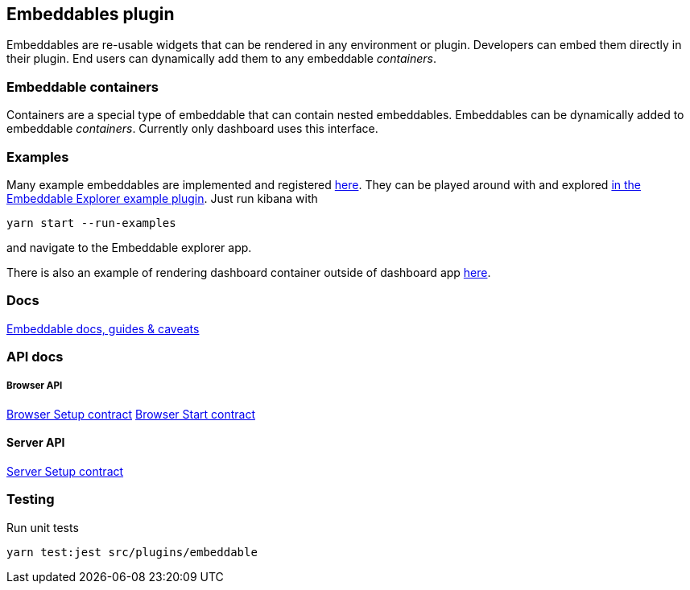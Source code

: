 [[embeddable-plugin]]
== Embeddables plugin

Embeddables are re-usable widgets that can be rendered in any environment or plugin. Developers can embed them directly in their plugin. End users can dynamically add them to any embeddable _containers_.

=== Embeddable containers

Containers are a special type of embeddable that can contain nested embeddables. Embeddables can be dynamically added to embeddable _containers_. Currently only dashboard uses this interface.

=== Examples

Many example embeddables are implemented and registered https://github.com/elastic/kibana/tree/master/examples/embeddable_examples[here]. They can be played around with and explored https://github.com/elastic/kibana/tree/master/examples/embeddable_explorer[in the Embeddable Explorer example plugin]. Just run kibana with

[source,sh]
--
yarn start --run-examples
--

and navigate to the Embeddable explorer app.

There is also an example of rendering dashboard container outside of dashboard app https://github.com/elastic/kibana/tree/master/examples/dashboard_embeddable_examples[here].

=== Docs

link:https://github.com/elastic/kibana/blob/master/src/plugins/embeddable/docs/README.md[Embeddable docs, guides & caveats]

=== API docs

===== Browser API
https://github.com/elastic/kibana/blob/master/docs/development/plugins/embeddable/public/kibana-plugin-plugins-embeddable-public.embeddablesetup.md[Browser Setup contract]
https://github.com/elastic/kibana/blob/master/docs/development/plugins/embeddable/public/kibana-plugin-plugins-embeddable-public.embeddablestart.md[Browser Start contract]

==== Server API
https://github.com/elastic/kibana/blob/master/docs/development/plugins/embeddable/server/kibana-plugin-plugins-embeddable-server.embeddablesetup.md[Server Setup contract]

=== Testing

Run unit tests

[source,sh]
--
yarn test:jest src/plugins/embeddable
--
